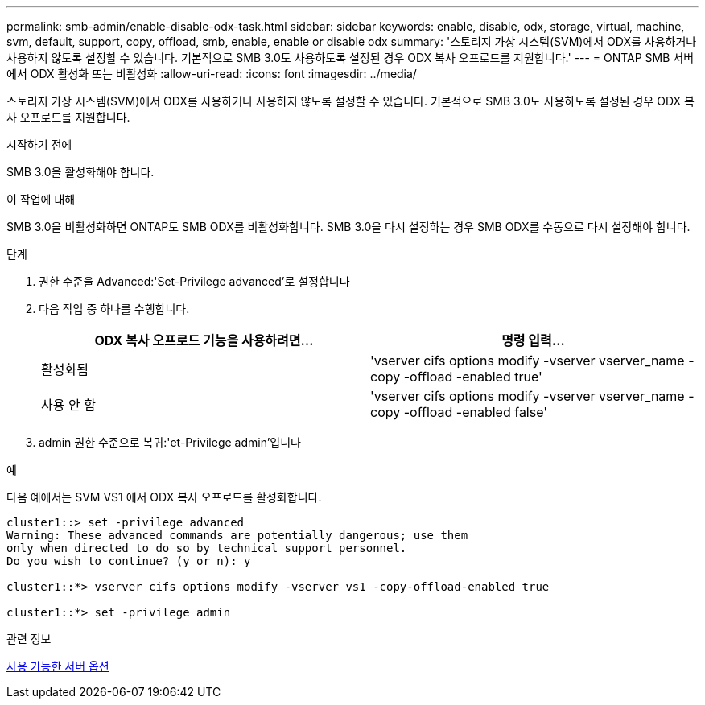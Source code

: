 ---
permalink: smb-admin/enable-disable-odx-task.html 
sidebar: sidebar 
keywords: enable, disable, odx, storage, virtual, machine, svm, default, support, copy, offload, smb, enable, enable or disable odx 
summary: '스토리지 가상 시스템(SVM)에서 ODX를 사용하거나 사용하지 않도록 설정할 수 있습니다. 기본적으로 SMB 3.0도 사용하도록 설정된 경우 ODX 복사 오프로드를 지원합니다.' 
---
= ONTAP SMB 서버에서 ODX 활성화 또는 비활성화
:allow-uri-read: 
:icons: font
:imagesdir: ../media/


[role="lead"]
스토리지 가상 시스템(SVM)에서 ODX를 사용하거나 사용하지 않도록 설정할 수 있습니다. 기본적으로 SMB 3.0도 사용하도록 설정된 경우 ODX 복사 오프로드를 지원합니다.

.시작하기 전에
SMB 3.0을 활성화해야 합니다.

.이 작업에 대해
SMB 3.0을 비활성화하면 ONTAP도 SMB ODX를 비활성화합니다. SMB 3.0을 다시 설정하는 경우 SMB ODX를 수동으로 다시 설정해야 합니다.

.단계
. 권한 수준을 Advanced:'Set-Privilege advanced'로 설정합니다
. 다음 작업 중 하나를 수행합니다.
+
|===
| ODX 복사 오프로드 기능을 사용하려면... | 명령 입력... 


 a| 
활성화됨
 a| 
'vserver cifs options modify -vserver vserver_name -copy -offload -enabled true'



 a| 
사용 안 함
 a| 
'vserver cifs options modify -vserver vserver_name -copy -offload -enabled false'

|===
. admin 권한 수준으로 복귀:'et-Privilege admin'입니다


.예
다음 예에서는 SVM VS1 에서 ODX 복사 오프로드를 활성화합니다.

[listing]
----
cluster1::> set -privilege advanced
Warning: These advanced commands are potentially dangerous; use them
only when directed to do so by technical support personnel.
Do you wish to continue? (y or n): y

cluster1::*> vserver cifs options modify -vserver vs1 -copy-offload-enabled true

cluster1::*> set -privilege admin
----
.관련 정보
xref:server-options-reference.adoc[사용 가능한 서버 옵션]

